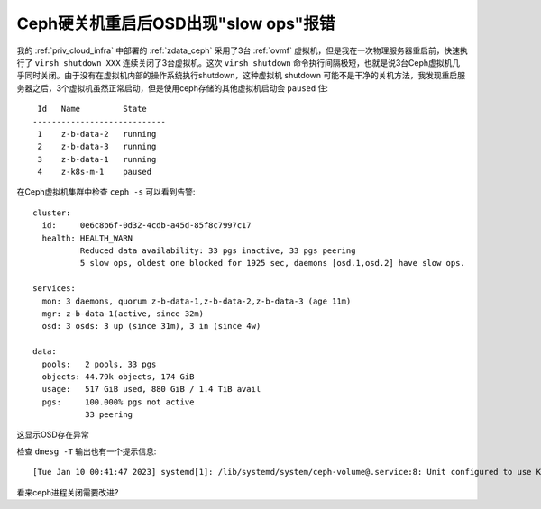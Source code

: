.. _osd_slow_ops_warning_after_ceph_down:

=======================================
Ceph硬关机重启后OSD出现"slow ops"报错
=======================================

我的 :ref:`priv_cloud_infra` 中部署的 :ref:`zdata_ceph` 采用了3台 :ref:`ovmf` 虚拟机，但是我在一次物理服务器重启前，快速执行了 ``virsh shutdown XXX`` 连续关闭了3台虚拟机。这次 ``virsh shutdown`` 命令执行间隔极短，也就是说3台Ceph虚拟机几乎同时关闭。由于没有在虚拟机内部的操作系统执行shutdown，这种虚拟机 shutdown 可能不是干净的关机方法，我发现重启服务器之后，3个虚拟机虽然正常启动，但是使用ceph存储的其他虚拟机启动会 ``paused`` 住::

    Id   Name         State
   ----------------------------
    1    z-b-data-2   running
    2    z-b-data-3   running
    3    z-b-data-1   running
    4    z-k8s-m-1    paused

在Ceph虚拟机集群中检查 ``ceph -s`` 可以看到告警::

     cluster:
       id:     0e6c8b6f-0d32-4cdb-a45d-85f8c7997c17
       health: HEALTH_WARN
               Reduced data availability: 33 pgs inactive, 33 pgs peering
               5 slow ops, oldest one blocked for 1925 sec, daemons [osd.1,osd.2] have slow ops.
   
     services:
       mon: 3 daemons, quorum z-b-data-1,z-b-data-2,z-b-data-3 (age 11m)
       mgr: z-b-data-1(active, since 32m)
       osd: 3 osds: 3 up (since 31m), 3 in (since 4w)
   
     data:
       pools:   2 pools, 33 pgs
       objects: 44.79k objects, 174 GiB
       usage:   517 GiB used, 880 GiB / 1.4 TiB avail
       pgs:     100.000% pgs not active
                33 peering

这显示OSD存在异常

检查 ``dmesg -T`` 输出也有一个提示信息::

   [Tue Jan 10 00:41:47 2023] systemd[1]: /lib/systemd/system/ceph-volume@.service:8: Unit configured to use KillMode=none. This is unsafe, as it disables systemd's process lifecycle management for the service. Please update your service to use a safer KillMode=, such as 'mixed' or 'control-group'. Support for KillMode=none is deprecated and will eventually be removed.

看来ceph进程关闭需要改进?
